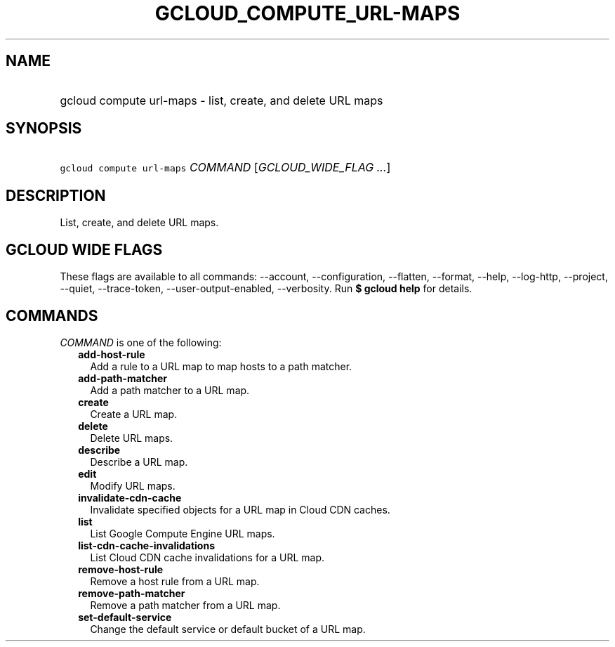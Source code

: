 
.TH "GCLOUD_COMPUTE_URL\-MAPS" 1



.SH "NAME"
.HP
gcloud compute url\-maps \- list, create, and delete URL maps



.SH "SYNOPSIS"
.HP
\f5gcloud compute url\-maps\fR \fICOMMAND\fR [\fIGCLOUD_WIDE_FLAG\ ...\fR]



.SH "DESCRIPTION"

List, create, and delete URL maps.



.SH "GCLOUD WIDE FLAGS"

These flags are available to all commands: \-\-account, \-\-configuration,
\-\-flatten, \-\-format, \-\-help, \-\-log\-http, \-\-project, \-\-quiet,
\-\-trace\-token, \-\-user\-output\-enabled, \-\-verbosity. Run \fB$ gcloud
help\fR for details.



.SH "COMMANDS"

\f5\fICOMMAND\fR\fR is one of the following:

.RS 2m
.TP 2m
\fBadd\-host\-rule\fR
Add a rule to a URL map to map hosts to a path matcher.

.TP 2m
\fBadd\-path\-matcher\fR
Add a path matcher to a URL map.

.TP 2m
\fBcreate\fR
Create a URL map.

.TP 2m
\fBdelete\fR
Delete URL maps.

.TP 2m
\fBdescribe\fR
Describe a URL map.

.TP 2m
\fBedit\fR
Modify URL maps.

.TP 2m
\fBinvalidate\-cdn\-cache\fR
Invalidate specified objects for a URL map in Cloud CDN caches.

.TP 2m
\fBlist\fR
List Google Compute Engine URL maps.

.TP 2m
\fBlist\-cdn\-cache\-invalidations\fR
List Cloud CDN cache invalidations for a URL map.

.TP 2m
\fBremove\-host\-rule\fR
Remove a host rule from a URL map.

.TP 2m
\fBremove\-path\-matcher\fR
Remove a path matcher from a URL map.

.TP 2m
\fBset\-default\-service\fR
Change the default service or default bucket of a URL map.
.RE
.sp
